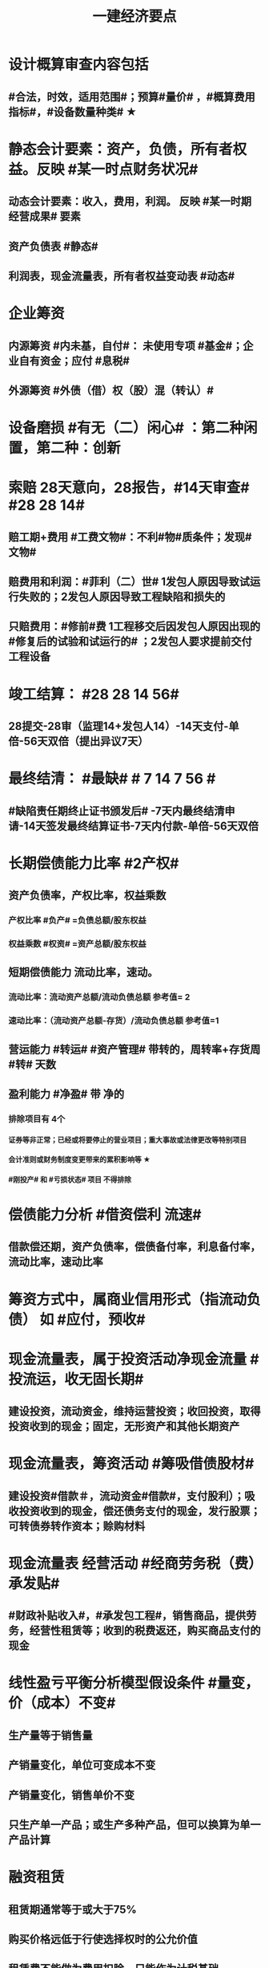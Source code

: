 #+title: 一建经济要点
#+OPTIONS: H:9

* 设计概算审查内容包括
** #合法，时效，适用范围#；预算#量价# ，#概算费用指标#，#设备数量种类# ★
* 静态会计要素：资产，负债，所有者权益。反映 #某一时点财务状况#
** 动态会计要素：收入，费用，利润。 反映 #某一时期经营成果# 要素
** 资产负债表 #静态#
** 利润表，现金流量表，所有者权益变动表 #动态#
* 企业筹资
** 内源筹资 #内未基，自付#： 未使用专项 #基金#；企业自有资金；应付 #息税#
** 外源筹资 #外债（借）权（股）混（转认）#
* 设备磨损 #有无（二）闲心# ：第二种闲置，第二种：创新
* 索赔 28天意向，28报告，#14天审查# #28 28 14#
** 赔工期+费用 #工费文物#：不利#物#质条件；发现#文物#
** 赔费用和利润：#菲利（二）世# 1发包人原因导致试运行失败的；2发包人原因导致工程缺陷和损失的
** 只赔费用：#修前#费 1工程移交后因发包人原因出现的#修复后的试验和试运行的# ；2发包人要求提前交付工程设备 
* 竣工结算： #28 28 14 56#
** 28提交-28审（监理14+发包人14）-14天支付-单倍-56天双倍（提出异议7天）
* 最终结清： #最缺# # 7 14 7 56 #
** #缺陷责任期终止证书颁发后# -7天内最终结清申请-14天签发最终结算证书-7天内付款-单倍-56天双倍
* 长期偿债能力比率 #2产权#
** 资产负债率，产权比率，权益乘数
*** 产权比率 #负产# =负债总额/股东权益
*** 权益乘数 #权资# =资产总额/股东权益
** 短期偿债能力 流动比率，速动。
*** 流动比率：流动资产总额/流动负债总额 参考值= 2
*** 速动比率：（流动资产总额-存货）/流动负债总额 参考值=1
** 营运能力 #转运# #资产管理# 带转的，周转率+存货周 #转# 天数
** 盈利能力 #净盈# 带 净的
*** 排除项目有 4个
**** 证券等非正常；已经或将要停止的营业项目；重大事故或法律更改等特别项目
**** 会计准则或财务制度变更带来的累积影响等 ★
**** #刚投产# 和 #亏损状态# 项目 不得排除
* 偿债能力分析 #借资偿利 流速#
** 借款偿还期，资产负债率，偿债备付率，利息备付率，流动比率，速动比率
* 筹资方式中，属商业信用形式（指流动负债） 如 #应付，预收#
* 现金流量表，属于投资活动净现金流量 #投流运，收无固长期#
** 建设投资，流动资金，维持运营投资；收回投资，取得投资收到的现金；固定，无形资产和其他长期资产
* 现金流量表，筹资活动 #筹吸借债股材# 
** 建设投资#借款＃，流动资金#借款#，支付股利）；吸收投资收到的现金，偿还债务支付的现金，发行股票；可转债券转作资本；赊购材料
* 现金流量表 经营活动 #经商劳务税（费）承发贴#
**  #财政补贴收入#，#承发包工程#，销售商品，提供劳务，经营性租赁等；收到的税费返还，购买商品支付的现金
* 线性盈亏平衡分析模型假设条件 #量变，价（成本）不变#
** 生产量等于销售量
** 产销量变化，单位可变成本不变
** 产销量变化，销售单价不变
** 只生产单一产品；或生产多种产品，但可以换算为单一产品计算
* 融资租赁
** 租赁期通常等于或大于75%
** 购买价格远低于行使选择权时的公允价值
** 租赁费不能做为费用扣除，只能作为计税基础
* 建设管理费 #单总监招计#
** #建设单位# 管理费，工程总包管理费（EPC），工程监理费，招投标费、#设计评审费#
* 措施项目费 包括，安全文明施工费 包括 #临安环文# + 建筑工人实名制管理费
* 材料费包括
** 材料原价 3000，运杂费 500，运输损耗费 3%；采购及保管费#出库前# 1% 。材料费 = （3000 + 500）x （1 + 3%）x （1+1%）
* ★建设期利息计算：#当年一半本金，以前年全额本金#，计息不付息时，后一年的本金要加上前一年利息
* 非经营性建设工程项目总概算 除了 #不包括铺底流动资金# 外 其余都包括 #非不铺#
* 质量保证金扣留 ★ 原则上在支付工程进度款时逐次扣留
** 也可以竣工结算时一次性扣留；其他方式
* 现场签证 #人工单价可上浮，材料台班不上浮# #人家服，文材不服 # 
** 安全文明费不能浮动，#总价计算的措施项目费考虑承包人报价浮动＃
* 国际工程投标，施工现场办公费作为待摊费 #分摊到工程量清单的各个报价分项# 中
* 国际工程投标报价组成：待摊费
** 现场管理费： #与国内一样的#：现场办公费，固定资产使用，劳动保护，#检验试验费#
** 其他待摊费：临时设施工程费，保险（工程保险，第三方责任险），税金，保函手续费，总部管理费，风险费
* 国产标准设备原价一般指出厂价
** 计算原价时，一般按带有备件的出厂价计算
** 设备成套公司供应的国产标准设备，原价为订货合同价
*** 成套公司的服务费 属于运杂费
** 非标准国产设备原价的计算方法应简便，并使估算价接近实际出厂价 #非简接#
** 非标准国产设备原价不包含运杂费（进口设备有）
* 新技术应用方案 技术经济 #分类# 比选常用方法 是 #有无对比法# 
** 横向对比适用于同一行业 #横同分有无#
* 新技术应用方案 技术经济#综合分析# #加简2法#
** 简单评分法
** 加权评分法，评分越大越好
* 人工消耗量确定#依据企业环境#，拟定正常施工作业条件，分别计算基本用工和其他用工 #人气#
** 注意 #不是依据行业平均水平#
* #隐蔽工程质量检查# ，属于预算定额人工消耗量指标中的 #人工幅度差用工#
** 还有零星，水电维修，工序搭接，临时停水停电
* 工程（建安费，设备购置费）预其息流，除流外为固定资产投资（又分动/静态）
** 预备费（不可预见费）
*** 基本预备费 如#工程量增加# ★
*** 价差预备费
** 动态投资 1.5 ＃动息价# ★
** 流动资金
*** 非静非动
* 场地准备及临时设施费属于 工程建设其他费用
** 扩建项目一般只计拆除清理费
** 新建项目可根据实际工程量估算
* 期间费用（计入当期损益）#销管财# 3个
** 管理费
*** 财产保险费
*** #企业# 总部管理费用# 属于期间费用中的管理费用（不计入成本）
** 销售费用
** 财务费用
*** #预付款担保#，与#银行相关#，债券利息
* 静态回收期 #只考虑回收之前的效果#，未反映回收期以后的情况
** 财务净现值/财务内部收益率（FIRR）考虑了#资金时间价值#；考虑了 #整个计算期# 现金流量的时间分析
** 静态回收期4年，即只考虑了前4年的投资效果
* 设备的技术寿命与自然寿命（物理寿命）没有关系，由无形磨损决定
* 价值工程目标,是以最低的寿命周期成本，使产品具备它所 #必须具备的功能# 
**  注意不是#最大功能#
** 价值工程应用的重点在 #规划和设计阶段#
** 不必要的功能有 3个: 多余功能、重复功能、过剩功能。 #过重多#
*** 注意 #美学、辅助功能# 是必要功能
* 提高产品价值途径
** #改进型# 在成本不变情况下，改进设计，提高利用资源的成果或效用。如将#人防工程平时利用为停车场商场等#
* 编制投标报价和招标控制价共同依据 #价价-价 现定#
** 工程造 #价# 信息
** 国家，地区或行业定额
** 施工现场自然条件
* 编制招标工程量清单和招标控制价共同依据 #设资现常规计价#
** 设计文件
** 标准、规范、技术资料
** 施工现场情况，工程特点及常规施工方案
** 工程量清单计价规范，计价信息（涉及价格）
** #工程造价信息# 是招标控制价依据和投标报价的依据
* 清单工程量 是按 #施工图图示尺寸和工程量清单计算规则# 计算得到的工程量✓
* #企业定额# 直接反映本 #企业# 的 #施工生产力水平＃
* 施工定额（企业性质) 是 #项目投标报价的依据#的定额
* 预算定额（社会）是编制 #施工图预算# 的主要依据，是编制 #单位估价表#，确定 #工程造价# 的基础和依据
** 编制单位估价表时，材料价格以 #本地区市场价格# 为依据 #图预算->造估(本)# ★★
* 施工图预算作用
** 是 #施工图设计阶段# 确定工程 #项目造价#的依据
** 确定招标控制价依据
** 确定合同价款，拨付工程进度款及办理结算的基础
* 施工图预算编制：实物量法 #当时当地#
** 与定额单价法计算过程不一致
** 工程量清单单价法包括：全费用综合单价法，和部分费用综合单价法（不含规费和税金）
* 施工图预算编制形式
** 二级，总，单位。只有一个 #单项工程# 时采用
** 三级，总，单项，单位
* 施工图预算审查重点内容（#量价，费# 及偏差）★
** 1.工程量计算是否准确，2定额（价）套用是否符合，3收费标准，单价计算是否合理
** 是否超过设计概算以及偏差分析
* 施工图预算审查方法
** 标准预算审查法（#通用标准#）
** 对比审查法（#条件相同或不同#）
** 分组计算审查法（由一个判别其他）
** 全面（逐项）审查法（#精度高# ）
** 筛选审查法（根据选择的 #量价# 内容）#工程量，单价，用工量#
* 经营成本 = 总成本-折旧费-摊销费-利息支出 （不包括 #利旧摊#）
** ★总成本 #外工用利修旧摊# 外购原材料、燃料及动力费+工资及福利费+修理费+折旧费+摊销费+财务费用（利息支出）+其他费用
* 基准收益率I_c最低限度不应小于资金成本✓
** 投资项目应选择满足资金需求且#资金成本最低# 的筹资方式
* 企业代第三方收取的款项及预期退还客户的款项，作为负债，不计入交易价格 ✓
* 资本结构包括长期债务资本和（所有者）权益资本之和 ，#不包括短期负债#
* 对 #噪声污染# 提出防护要求的描述应列在 #工程量清单编制总说明中#
* 编制设计概算文件时，各项投资比重等经济分析指标在项目总概算文件的 #编制说明中#
* 水源，电源中断引起的停工时间属于 #非施工本身# 造成的原因，在定额中应给予合理考虑
* 企业取得收入表现形式为 #所有者权益增加# 即#资产增加，负债减少#
** 与#所有者投入无关（实收资本）的经济利益的总流入#
** 切忌是对自己的，不是给别人的，如预付账款增加 ✗。
** 应收账款（资产）增加，预收账款（负债）减少✓
* 技术方案资本金的出资形态可以是 ：＃现实非工业源地# 
** 现金、实物、工业产权<20%， #非专利技术#< 20%， #土地使用权#，资源开采权
* 资金成本包括
** 资金占用费 #变动#利息# ，借款利息，债券利息：变动成本
** 筹资费用 #固定费# 手续费，律师费，广告费等：固定成本
** 年资金成本率 = 资金占用费/筹资净额
* 资产类项目按 #流动性# 从大到小排列 分流动/非流动资产，负债类按#支付的时间# 时间顺序排列
* 流动资产<= 1年 #应收预付合交存货币# ★★★
** #交易性金融资产#，#预付# 款项，#应收# 票据，应收款项，#存货#，合同资产，货币资金
** 非流动资产 >1年 #无固长期#
*** #债权投资#，#长期# 应收款，#长期#股权投资，投资性房地产，固定资产，在建工程，无形资产，#长期# 待摊费用
* 暂列金额（业主方备用金）
** 投标报价时 #计入总报价#，由业主工程师决定使用方式和额度，承包商无权自主决定使用★
* 企业投标报价时应自主确定日工资单价✓
* 投标报价时，其他项目费 总计 #自主#，二暂 #不得变动#
** 暂列金额不得改动（按清单），暂估价：不得变动（计入综合单价）★
** 总承包服务费：#自主# 确定费用；计日工：#自主# 确定综合单价 ★
* 工程量清单中列出的金额不得变动的项目是： 2个
** 暂列金额
** #专业工程# 暂估价
*** 暂估价中的#材料或工程设备暂估价必须按照暂估单价计入综合单价，#且不应在综合单价中涉及 管理费或利润等其他因素变动#
* 因合同变更，索赔，奖励等形成的收入确认为合同收入满足条件 2个
** 1.客户能够 #认可# 变更，索赔等
** 2.收入能够 #可靠的计量#
* 加速折旧方法 2个
** 年数总和法
** 双倍余额递减法
* #设备清单不完备#，编制#设备安装工程概算# 宜采用方法 2个
** 扩大单价法
** 概算指标法 ★★★
* #建筑# 单位工程概算编制方法 3个
** 概算定额法 #定定#
** 概算指标法 #有概算指标#
** 类似工程预算法 #类似-类似 无概算指标#
* 建造合同收入包括 #始变奖# 3个
** 合同规定的初始收入，合同执行中变更形成的收入，提前完工而获利的额外#奖励款项#
*  ★项目特征描述作用 #综合（同）清单# 3个
** 区分 #清单项目# 的依据
** 确定 #综合单价# 的前提
** 履行 #合同义务# 的基础
** 主要涉及：3 个 #特征#
*** 自身特征（材质规格），工艺特征，对施工方法产生影响的特征
* 存货管理的ABC分析法 3个
** A类 存货种类少，占用资金多 如钢筋
** B类 采取 #灵活措施#
** C类 种类多，占用资金少，凭经验进货 如模板
* 固定资产原值包括 3个
** 购买价格，运杂费，安装费
* 企业置存现金的原因 3个
** 交易性需要 满足日常现金支付，保证月末职工#工资发放#
** 预防性 以防发生意外的支付
** 投机性 用于不寻常的购买机会
* 现金持有量考虑成本 3个
** 机会成本
** 管理成本
** 短缺成本
** 三者之和的最小值是 #最佳现金持有量# ★
* 财务报表分析方法 3个
** 趋势分析法（水平分析法）#趋势，前景#
** 比率分析法（最基本最重要的方法） #比率，变动程度#
** 因素分析法 #方程＃
* 提高财务内部收益率方法有： 3个
** 降低成本，提高收益，#缩短建设工期#
* 直接费用中机械使用费有：3个
** 自有机械使用费，外单位机械 #租赁费#，机械安装、拆卸、进出场费
* 采用概算指标法计算 #设备安装工程费#时，可采用的指标有 4个
** 按设备价值百分比，每吨，台数，面积的概算指标
* 资本公积（属于所有者权益） 4个 #溢增捐币#
** 包括资本溢价，#资产评估增值#，接受捐赠，外币折算差额，出售固定资产
** #实收资本# 也属于所有者权益
* ★偿还投资借款资金来源 #利旧摊税# 4个
** 利润 （未分配利润）
** 固定资产折旧（垫回）
** 无形资产及其他资产摊销费用
** 其他还款资金 #减免的税金#
* 企业按规定计算的固定资产折旧，准予扣除。下列固定资产不得计算折旧扣除 #经租入，融租出，足额提取折旧# ★★
** #房屋、建筑物以外# 未投入使用的固定资产
** 以经营租赁方式 #租入# 的固定资产 #自己的#
** 以融资租赁方式 #租出# 的固定资产
** 已足额提取折旧仍继续使用的固定资产
** 单独估价作为固定资产入账的
* 计算
** 工料单价 = 人材机/ 清单工程量
** 报价浮动率 综合单价 无类似项目单价时，按成本加利润原则协商
*** = 原综合单价 x （1-报价浮动率）
** 设备及安装工程概算
*** = 设备购置费 + 设备安装费 = 原价 x（1+运杂费率） + 原价 x 安装费率
*** 原价 400w，运杂费率5%，安装费率10%，设备及安装工程概算 = 400x(1+5%) + 400x10% =460 
** 总资产周转率#转运# #资产管理# ★
*** = #主营业务收入# / 总资产总额
*** 总资产总额 = （期末资产总额+期初）/2
*** 越高，反映企业 #销售能力# 越强
** 杜邦财务体系 净资产收益率
*** = （净利润/销售收入）x 总资产周转率 x 权益乘数
** 利润总额
*** 利润总额 = 营业利润 + 营业外收入-营业外支出
*** 营业利润 = 营业收入-营业成本-税金及附加-期间费
**** 期间费 = 销售费用+管理费用+ 财务费用
*** 净利润 = 当期利润总额 - 所得税费用 ★★★
**** 体现企业最终经营成果
** 完工百分比法
*** 当期收入=合同总收入 x 完工百分比 - #前期累计#收入
** 合同完工进度
*** 累计发生的合同成本 ÷ 合同预计总成本
** 行驶里程法
*** 单位里程折旧额 = 应计提折旧额/已行驶里程
**** 与折旧年限无关 原价30w，折旧年限5年，净残值率3%，预计总行驶里程8w公里。已行驶2w公里，计提折旧额 = 【30 x （1-3%) /8】x 2
** 价值系数V = 功能系数F/成本系数C
*** 功能系数= a/a+b+c， abc功能评分
*** 成本系数=a/a+b+c，abc成本
** 附加率法
*** ★租金R = P x （1/N+i+r),i利率（折现率），r表示附加率，N租赁期数，P租赁资产价格 ★
** 经济寿命估算静态模式
*** ＃年平均使用成本＃最小值年份 即设备经济寿命
*** 平均年度资产消耗成本 (Ｐ－Ｌ_ｎ）/N 
*** 平均年度运行成本 ∑C_t/N
*** = (Ｐ－Ｌ_ｎ）/N + ∑C_t/N
*** ★每年劣化增量均等时计算公式：设备的经济寿命= √2（Ｐ－Ｌ_ｎ）／λ λ设备的低劣化值 
** ★经济订货量（采购批量t） = √【2 x 年需求总量 x（ 每次订货#变动#成本）/ 单位储存成本】
** （2/10，n/30）
*** 放弃现金折扣成本与折扣百分比大小，折扣期（10天）长短同方向变化，与（信用期-折扣期)（20天 30-10）长短反方向变化
*** 放弃现金折扣成本
**** =【折扣百分比/（1-折扣百分比）】x 【360/（信用期-折扣期）】★ 
**** 折扣百分比 2%，信用期30天，折扣期10天；第29天支付，则信用期=29天
** 年资金成本率★
*** 1000x5%x(1-25%) / 1000x（1-0.5%）
**** 1000长期借款5年，年利率5%,所得税25%，担保费用率，0.5%
**** =资金占用费/筹资净额。#与期数（年）无关#。分母净到手钱，所得税在分子上扣
** 可变现净值=正常对外销售价 - 成本税金
** 投资收益率 #不考虑资金时间价值#
*** 资本金净利润率（ROE）越高越多
**** 正常年份或运营期内的年净利润额（税后利润）/技术方案资本金（纯自有资金）
*** 总投资收益率（ROI）
**** 正常年份或平均年份 息税前利润（包括生产期利息+净利润+所得税）/总投资（包括建设期利息+建设投资（含贷款、自有资金）+全部流动资金）
** 实际利率 i_eff =（1+r/m）^m -1
*** 名义利率r，有效利率 r/m， m指期数， #m=半年2，季度4，月12#
*** 计息周期是多长时间计息一次，收付周期是多长时间存款一次
**** 优先按收付期计算：★先求出实际利率
**** eg.每半年存1000元，年利率8%，按季计息。半年存入一次，求5年后金额，i_eff= ( 1+8%/4 ）^2 - 1 , 收付周期是半年：1年2个半年，n = 5x2 = 10
** ★ #核销# 摊销量 企业成本核算或投标报价
*** 周转使用量 = 净用量 x （1 + 损耗率） x （1 + 4x补损率） / 5，5是周转使用次数，补损4次
*** 回收量 = 净用量 x （1 + 损耗率） x （1 -补损率） / 5，5是周转使用次数
*** 摊销量 = 周转使用量 - 回收量 x折价率
** 周转信贷协定 通常要就贷款限额的 #未使用部分# 付给银行一笔 #承诺费# 
*** #承诺费# = 未使用的钱 x 承诺费率
** 增量投资收益率法（去干扰，新旧方案比较）
*** 增量投资收益率|C1-C2/I1-I2|>=基准投资收益率 方案可行 实质是增加投资带来的收益率
** #折算费用法 = 年生产成本+投资额x基准收益率#；投资额=建设投资+流动资金投资 越小越好。
** 措施项目费=∑措施项目工程量x措施项目综合单价（能计量）+∑单项措施费（不能计量）
*** 综合单价法（能计量） #手垂模#
**** 混凝土#模板#，脚手架，垂直运输
*** 参数单价法（必须发生无法预测）
**** 夜间，二次，冬雨季
*** 分包法计价（可以分包项目）
**** 室内空气污染测试等
**** 在分包价格基础上加管理费+风险费
** 终值和现值
*** P现值，发生在0点，即第1期初；F终值，发生在n点，即第n期末；A 等额年金发生在第1~n的每期的期末
*** ★一次支付F=Px（1+i）^n
*** ★★等额支付F= Ax【（（1+i）^n-1）/i 】
*** 等额支付的回收系数：由前两公式推导，F=F 得P/A关系
*** 一个表达符号（求/已知，i，n）
*** 等额支付形式和特征：P比A早一期，A与F重合于n点；一头一尾 PF/FP；零存整取：FA/AF；买房按揭PA/AP
** FNPV= ∑【（CI-CO）_t ×（1+i_c)^-t】>=0 可行，FIRR > 基准收益率
***  <0 不可行，不可行时 FIRR 小于 基准收益率 ★★
** FNPV（FIRR）=∑（（CI-CO）_t ×（1+FIRR）^-t）=0 
*** 试算法计算 相似三角形
** 线性盈亏分析
*** ★总收入 = 销售收入 = （单价-单位产品税金及附加）x产量Q
*** ★总成本 = 固定成本+变动成本 = 固定成本+单位变动成本x产量Q
**** 切忌 #单位变动成本不用再减税金#
*** 盈亏平衡点表达方式中应用最广泛的是：产销量和生产能力利用率
** 敏感性系数
*** = 评价指标的变化率 / 不确定因素的变化率；#变化率# 的比值； 大于0，分子分母同方向变化 #大同# ；小于0，反方向
**** eg。产品价格上涨10%，FIRR=11%，则系数=【（11%-10%）/10%】/ 10%
** 年金法(等值计算法)
*** 期末支付方法
**** 租金R =Px（A/P，i, n)
*** 期初支付方法
**** 租金R =P/（1+i) x（A/P，i, n)
** 装运港交货类：出口国装运港
*** 离岸价 FOB
*** 运费在内价 CFR
*** 到岸价 CIF（运费+保险费在内价）
*** 抵岸价
**** = 货价 + 国外运费 + 国外运输保险费 + 银行财务费（离岸价） + 外贸手续费（到岸价） + 进口关税（到岸价） + 消费税 + 增值税 ★
***** = 到岸价 + 两费三税 ★
***** 增值税 =（ 到岸价 + 进口关税 + 消费税）x增值税率 ★
*** 按F位置记忆
*** 运输保险费 
**** = （离岸价+国外运费）x国外运输保险费率/（1-国外运输保险费率）
*** 到岸价= 离岸价+运费+运输保险费
*** 关税 = 到岸价 x 税率
*** 增值税 = （到岸价 + 关税 + 消费税 ）x 税率
** 例每一台班劳动定额表中：0.466/4.29( 单位：100㎥）表示人工时间：0.466工日/100㎥，机械产量：4.29x100㎥ / 台班 ★★
*** 挖1000㎥，机械台班=1000÷（4.29x100㎥） = 2.33台班
*** 人工工日 = 1000 x（ 0.466/100㎥） = 4.66工日
*** 工人小组人数 = 4.66/2.33 =2人
